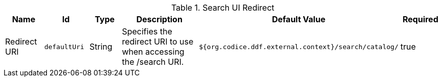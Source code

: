 :title: Search UI Redirect
:id: org.codice.ddf.ui.searchui.filter.RedirectServlet
:type: table
:status: published
:application: ${ddf-ui}
:summary: Search UI redirect.

.[[_org.codice.ddf.ui.searchui.filter.RedirectServlet]]Search UI Redirect
[cols="1,1m,1,3,1,1" options="header"]
|===

|Name
|Id
|Type
|Description
|Default Value
|Required

|Redirect URI
|defaultUri
|String
|Specifies the redirect URI to use when accessing the /search URI.
|`${org.codice.ddf.external.context}/search/catalog/`
|true

|===
